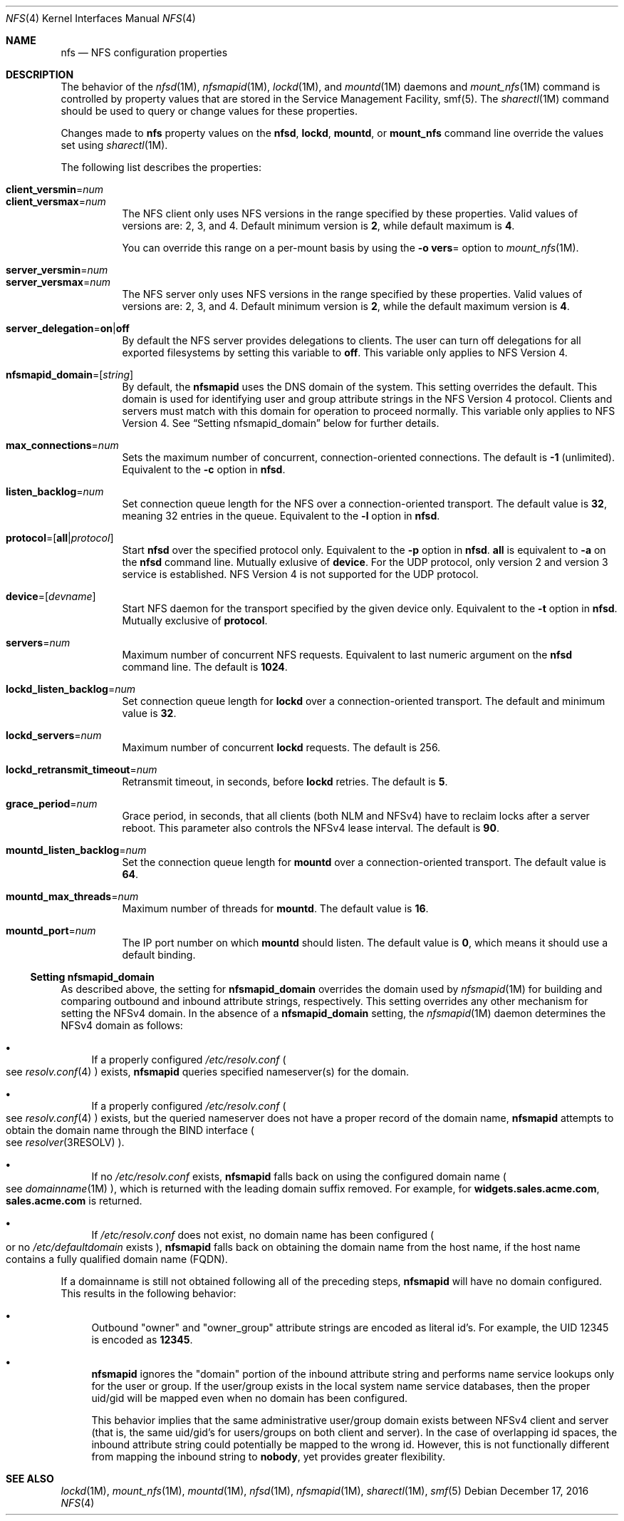 .\"
.\" The contents of this file are subject to the terms of the
.\" Common Development and Distribution License (the "License").
.\" You may not use this file except in compliance with the License.
.\"
.\" You can obtain a copy of the license at usr/src/OPENSOLARIS.LICENSE
.\" or http://www.opensolaris.org/os/licensing.
.\" See the License for the specific language governing permissions
.\" and limitations under the License.
.\"
.\" When distributing Covered Code, include this CDDL HEADER in each
.\" file and include the License file at usr/src/OPENSOLARIS.LICENSE.
.\" If applicable, add the following below this CDDL HEADER, with the
.\" fields enclosed by brackets "[]" replaced with your own identifying
.\" information: Portions Copyright [yyyy] [name of copyright owner]
.\"
.\"
.\" Copyright 1989 AT&T
.\" Copyright (c) 2004, Sun Microsystems, Inc. All Rights Reserved.
.\" Copyright 2016 Nexenta Systems, Inc.
.\"
.Dd December 17, 2016
.Dt NFS 4
.Os
.Sh NAME
.Nm nfs
.Nd NFS configuration properties
.Sh DESCRIPTION
The behavior of the
.Xr nfsd 1M ,
.Xr nfsmapid 1M ,
.Xr lockd 1M ,
and
.Xr mountd 1M
daemons and
.Xr mount_nfs 1M
command is controlled by property values that are stored in the Service
Management Facility, smf(5).
The
.Xr sharectl 1M
command should be used to query or change values for these properties.
.Pp
Changes made to
.Nm
property values on the
.Nm nfsd ,
.Nm lockd ,
.Nm mountd ,
or
.Nm mount_nfs
command line override the values set using
.Xr sharectl 1M .
.Pp
The following list describes the properties:
.Bl -tag -width Ds
.It Xo
.Sy client_versmin Ns = Ns Ar num
.br
.Sy client_versmax Ns = Ns Ar num
.Xc
The NFS client only uses NFS versions in the range specified by these
properties.
Valid values of versions are: 2, 3, and 4.
Default minimum version is
.Li 2 ,
while default maximum is
.Li 4 .
.Pp
You can override this range on a per-mount basis by using the
.Fl o Sy vers Ns =
option to
.Xr mount_nfs 1M .
.It Xo
.Sy server_versmin Ns = Ns Ar num
.br
.Sy server_versmax Ns = Ns Ar num
.Xc
The NFS server only uses NFS versions in the range specified by these
properties.
Valid values of versions are: 2, 3, and 4.
Default minimum version is
.Li 2 ,
while the default maximum version is
.Li 4 .
.It Sy server_delegation Ns = Ns Sy on Ns | Ns Sy off
By default the NFS server provides delegations to clients.
The user can turn off delegations for all exported filesystems by setting this
variable to
.Li off .
This variable only applies to NFS Version 4.
.It Sy nfsmapid_domain Ns = Ns Op Ar string
By default, the
.Nm nfsmapid
uses the DNS domain of the system.
This setting overrides the default.
This domain is used for identifying user and group attribute strings in the NFS
Version 4 protocol.
Clients and servers must match with this domain for operation to proceed
normally.
This variable only applies to NFS Version 4.
See
.Sx Setting nfsmapid_domain
below for further details.
.It Sy max_connections Ns = Ns Ar num
Sets the maximum number of concurrent, connection-oriented connections.
The default is
.Li -1
.Pq unlimited .
Equivalent to the
.Fl c
option in
.Nm nfsd .
.It Sy listen_backlog Ns = Ns Ar num
Set connection queue length for the NFS over a connection-oriented transport.
The default value is
.Li 32 ,
meaning 32 entries in the queue.
Equivalent to the
.Fl l
option in
.Nm nfsd .
.It Sy protocol Ns = Ns Op Sy all Ns | Ns Ar protocol
Start
.Nm nfsd
over the specified protocol only.
Equivalent to the
.Fl p
option in
.Nm nfsd .
.Sy all
is equivalent to
.Fl a
on the
.Nm nfsd
command line.
Mutually exlusive of
.Sy device .
For the UDP protocol, only version 2 and version 3 service is established.
NFS Version 4 is not supported for the UDP protocol.
.It Sy device Ns = Ns Op Ar devname
Start NFS daemon for the transport specified by the given device only.
Equivalent to the
.Fl t
option in
.Nm nfsd .
Mutually exclusive of
.Sy protocol .
.It Sy servers Ns = Ns Ar num
Maximum number of concurrent NFS requests.
Equivalent to last numeric argument on the
.Nm nfsd
command line.
The default is
.Li 1024 .
.It Sy lockd_listen_backlog Ns = Ns Ar num
Set connection queue length for
.Nm lockd
over a connection-oriented transport.
The default and minimum value is
.Li 32 .
.It Sy lockd_servers Ns = Ns Ar num
Maximum number of concurrent
.Nm lockd
requests.
The default is 256.
.It Sy lockd_retransmit_timeout Ns = Ns Ar num
Retransmit timeout, in seconds, before
.Nm lockd
retries.
The default is
.Li 5 .
.It Sy grace_period Ns = Ns Ar num
Grace period, in seconds, that all clients
.Pq both NLM and NFSv4
have to reclaim locks after a server reboot.
This parameter also controls the NFSv4 lease interval.
The default is
.Li 90 .
.It Sy mountd_listen_backlog Ns = Ns Ar num
Set the connection queue length for
.Nm mountd
over a connection-oriented transport.
The default value is
.Li 64 .
.It Sy mountd_max_threads Ns = Ns Ar num
Maximum number of threads for
.Nm mountd .
The default value is
.Li 16 .
.It Sy mountd_port Ns = Ns Ar num
The IP port number on which
.Nm mountd
should listen.
The default value is
.Li 0 ,
which means it should use a default binding.
.El
.Ss Setting nfsmapid_domain
As described above, the setting for
.Sy nfsmapid_domain
overrides the domain used by
.Xr nfsmapid 1M
for building and comparing outbound and inbound attribute strings, respectively.
This setting overrides any other mechanism for setting the NFSv4 domain.
In the absence of a
.Sy nfsmapid_domain
setting, the
.Xr nfsmapid 1M
daemon determines the NFSv4 domain as follows:
.Bl -bullet
.It
If a properly configured
.Pa /etc/resolv.conf
.Po see
.Xr resolv.conf 4
.Pc
exists,
.Nm nfsmapid
queries specified nameserver(s) for the domain.
.It
If a properly configured
.Pa /etc/resolv.conf
.Po see
.Xr resolv.conf 4
.Pc
exists, but the queried nameserver does not have a proper record of the domain
name,
.Nm nfsmapid
attempts to obtain the domain name through the BIND interface
.Po see
.Xr resolver 3RESOLV
.Pc .
.It
If no
.Pa /etc/resolv.conf
exists,
.Nm nfsmapid
falls back on using the configured domain name
.Po see
.Xr domainname 1M
.Pc ,
which is returned with the leading domain suffix removed.
For example, for
.Li widgets.sales.acme.com ,
.Li sales.acme.com
is returned.
.It
If
.Pa /etc/resolv.conf
does not exist, no domain name has been configured
.Po or no
.Pa /etc/defaultdomain
exists
.Pc ,
.Nm nfsmapid
falls back on obtaining the domain name from the host name, if the host name
contains a fully qualified domain name
.Pq FQDN .
.El
.Pp
If a domainname is still not obtained following all of the preceding steps,
.Nm nfsmapid
will have no domain configured.
This results in the following behavior:
.Bl -bullet
.It
Outbound
.Qq owner
and
.Qq owner_group
attribute strings are encoded as literal id's.
For example, the UID 12345 is encoded as
.Li 12345 .
.It
.Nm nfsmapid
ignores the
.Qq domain
portion of the inbound attribute string and performs name service lookups only
for the user or group.
If the user/group exists in the local system name service databases, then the
proper uid/gid will be mapped even when no domain has been configured.
.Pp
This behavior implies that the same administrative user/group domain exists
between NFSv4 client and server (that is, the same uid/gid's for users/groups
on both client and server).
In the case of overlapping id spaces, the inbound attribute string could
potentially be mapped to the wrong id.
However, this is not functionally different from mapping the inbound string to
.Sy nobody ,
yet provides greater flexibility.
.El
.Sh SEE ALSO
.Xr lockd 1M ,
.Xr mount_nfs 1M ,
.Xr mountd 1M ,
.Xr nfsd 1M ,
.Xr nfsmapid 1M ,
.Xr sharectl 1M ,
.Xr smf 5
